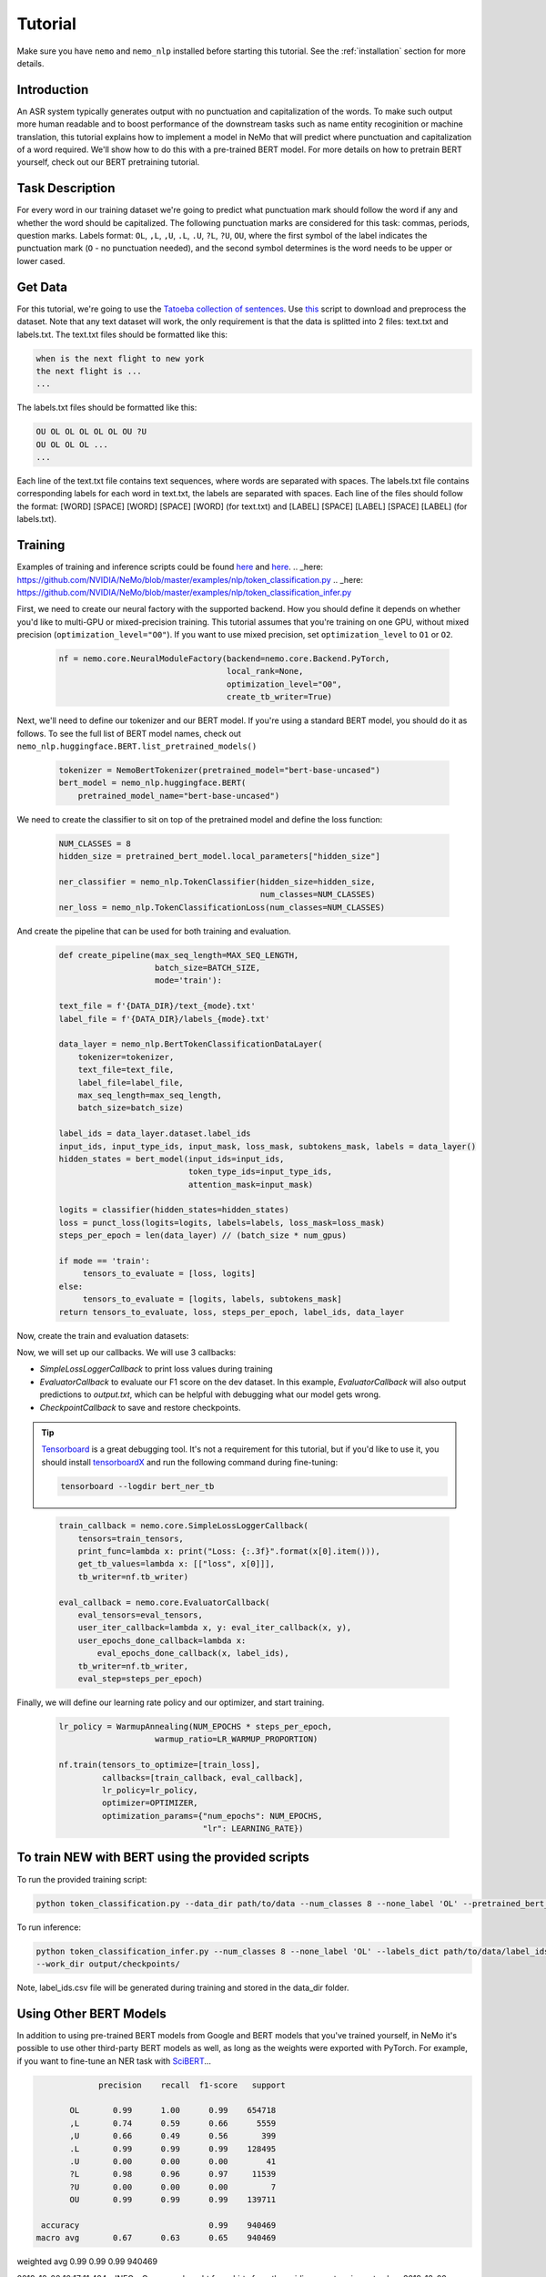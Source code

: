 Tutorial
========

Make sure you have ``nemo`` and ``nemo_nlp`` installed before starting this
tutorial. See the :ref:`installation` section for more details.

Introduction
------------

An ASR system typically generates output with no punctuation and capitalization of the words. To make such output more human readable and to boost performance of the downstream tasks such as name entity recoginition or machine translation, this tutorial explains how to implement a model in NeMo that will predict where punctuation and capitalization of a word required. We'll show how to do this with a pre-trained BERT model. For more details on how to pretrain BERT yourself, check out our BERT pretraining tutorial. 

Task Description
------------
For every word in our training dataset we're going to predict what punctuation mark should follow the word if any and whether the word should be capitalized. The following punctuation marks are considered for this task: commas, periods, question marks. Labels format: ``OL``, ``,L``, ``,U``, ``.L``, ``.U``, ``?L``, ``?U``, ``OU``, where the first symbol of the label indicates the punctuation mark (``O`` - no punctuation needed), and the second symbol determines is the word needs to be upper or lower cased.

Get Data
----------------

For this tutorial, we're going to use the `Tatoeba collection of sentences`_. Use `this`_ script to download and preprocess the dataset. Note that any text dataset will work, the only requirement is that the data is splitted into 2 files: text.txt and labels.txt. The text.txt files should be formatted like this:

.. _Tatoeba collection of sentences: https://tatoeba.org/eng
.. _this: https://github.com/NVIDIA/NeMo/scripts

.. code-block::

    when is the next flight to new york
    the next flight is ...
    ...

The labels.txt files should be formatted like this:

.. code-block::

    OU OL OL OL OL OL OU ?U 
    OU OL OL OL ...
    ...

Each line of the text.txt file contains text sequences, where words are separated with spaces. 
The labels.txt file contains corresponding labels for each word in text.txt, the labels are separated with spaces.
Each line of the files should follow the format: 
[WORD] [SPACE] [WORD] [SPACE] [WORD] (for text.txt) and [LABEL] [SPACE] [LABEL] [SPACE] [LABEL] (for labels.txt).

Training
--------

Examples of training and inference scripts could be found `here`_ and `here`_.
.. _here: https://github.com/NVIDIA/NeMo/blob/master/examples/nlp/token_classification.py
.. _here: https://github.com/NVIDIA/NeMo/blob/master/examples/nlp/token_classification_infer.py

First, we need to create our neural factory with the supported backend. How you should define it depends on whether you'd like to multi-GPU or mixed-precision training. This tutorial assumes that you're training on one GPU, without mixed precision (``optimization_level="O0"``). If you want to use mixed precision, set ``optimization_level`` to ``O1`` or ``O2``.

    .. code-block:: python

        nf = nemo.core.NeuralModuleFactory(backend=nemo.core.Backend.PyTorch,
                                           local_rank=None,
                                           optimization_level="O0",
                                           create_tb_writer=True)

Next, we'll need to define our tokenizer and our BERT model. If you're using a standard BERT model, you should do it as follows. To see the full list of BERT model names, check out ``nemo_nlp.huggingface.BERT.list_pretrained_models()``

    .. code-block:: python

        tokenizer = NemoBertTokenizer(pretrained_model="bert-base-uncased")
        bert_model = nemo_nlp.huggingface.BERT(
            pretrained_model_name="bert-base-uncased")

We need to create the classifier to sit on top of the pretrained model and define the loss function:

    .. code-block:: python

        NUM_CLASSES = 8
        hidden_size = pretrained_bert_model.local_parameters["hidden_size"]
        
        ner_classifier = nemo_nlp.TokenClassifier(hidden_size=hidden_size,
                                                  num_classes=NUM_CLASSES)
        ner_loss = nemo_nlp.TokenClassificationLoss(num_classes=NUM_CLASSES)

And create the pipeline that can be used for both training and evaluation.

    .. code-block:: python

        def create_pipeline(max_seq_length=MAX_SEQ_LENGTH,
                            batch_size=BATCH_SIZE,
                            mode='train'):
        
        text_file = f'{DATA_DIR}/text_{mode}.txt'
        label_file = f'{DATA_DIR}/labels_{mode}.txt'
        
        data_layer = nemo_nlp.BertTokenClassificationDataLayer(
            tokenizer=tokenizer,
            text_file=text_file,
            label_file=label_file,
            max_seq_length=max_seq_length,
            batch_size=batch_size)

        label_ids = data_layer.dataset.label_ids
        input_ids, input_type_ids, input_mask, loss_mask, subtokens_mask, labels = data_layer()
        hidden_states = bert_model(input_ids=input_ids,
                                   token_type_ids=input_type_ids,
                                   attention_mask=input_mask)

        logits = classifier(hidden_states=hidden_states)
        loss = punct_loss(logits=logits, labels=labels, loss_mask=loss_mask)
        steps_per_epoch = len(data_layer) // (batch_size * num_gpus)

        if mode == 'train':
             tensors_to_evaluate = [loss, logits]
        else:
             tensors_to_evaluate = [logits, labels, subtokens_mask]
        return tensors_to_evaluate, loss, steps_per_epoch, label_ids, data_layer

Now, create the train and evaluation datasets:

.. code-block:: python
    train_tensors, train_loss, steps_per_epoch, label_ids, _ = create_pipeline()
    eval_tensors, _, _, _, data_layer = create_pipeline(mode='dev')

Now, we will set up our callbacks. We will use 3 callbacks:

* `SimpleLossLoggerCallback` to print loss values during training
* `EvaluatorCallback` to evaluate our F1 score on the dev dataset. In this example, `EvaluatorCallback` will also output predictions to `output.txt`, which can be helpful with debugging what our model gets wrong.
* `CheckpointCallback` to save and restore checkpoints.

.. tip::
    
    Tensorboard_ is a great debugging tool. It's not a requirement for this tutorial, but if you'd like to use it, you should install tensorboardX_ and run the following command during fine-tuning:

    .. code-block:: bash
    
        tensorboard --logdir bert_ner_tb

.. _Tensorboard: https://www.tensorflow.org/tensorboard
.. _tensorboardX: https://github.com/lanpa/tensorboardX

    .. code-block:: python

        train_callback = nemo.core.SimpleLossLoggerCallback(
            tensors=train_tensors,
            print_func=lambda x: print("Loss: {:.3f}".format(x[0].item())),
            get_tb_values=lambda x: [["loss", x[0]]],
            tb_writer=nf.tb_writer)

        eval_callback = nemo.core.EvaluatorCallback(
            eval_tensors=eval_tensors,
            user_iter_callback=lambda x, y: eval_iter_callback(x, y),
            user_epochs_done_callback=lambda x:
                eval_epochs_done_callback(x, label_ids),
            tb_writer=nf.tb_writer,
            eval_step=steps_per_epoch)

Finally, we will define our learning rate policy and our optimizer, and start training.

    .. code-block:: python

        
        lr_policy = WarmupAnnealing(NUM_EPOCHS * steps_per_epoch,
                            warmup_ratio=LR_WARMUP_PROPORTION)

        nf.train(tensors_to_optimize=[train_loss],
                 callbacks=[train_callback, eval_callback],
                 lr_policy=lr_policy,
                 optimizer=OPTIMIZER,
                 optimization_params={"num_epochs": NUM_EPOCHS,
                                      "lr": LEARNING_RATE})

To train NEW with BERT using the provided scripts
-----------------------

To run the provided training script:

.. code-block:: bash

    python token_classification.py --data_dir path/to/data --num_classes 8 --none_label 'OL' --pretrained_bert_model=bert-base-cased --work_dir output

To run inference:

.. code-block:: bash

    python token_classification_infer.py --num_classes 8 --none_label 'OL' --labels_dict path/to/data/label_ids.csv
    --work_dir output/checkpoints/


Note, label_ids.csv file will be generated during training and stored in the data_dir folder.

Using Other BERT Models
-----------------------

In addition to using pre-trained BERT models from Google and BERT models that you've trained yourself, in NeMo it's possible to use other third-party BERT models as well, as long as the weights were exported with PyTorch. For example, if you want to fine-tune an NER task with SciBERT_...

.. _SciBERT: https://github.com/allenai/scibert

.. code-block:: bash

                precision    recall  f1-score   support

          OL       0.99      1.00      0.99    654718
          ,L       0.74      0.59      0.66      5559
          ,U       0.66      0.49      0.56       399
          .L       0.99      0.99      0.99    128495
          .U       0.00      0.00      0.00        41
          ?L       0.98      0.96      0.97     11539
          ?U       0.00      0.00      0.00         7
          OU       0.99      0.99      0.99    139711

    accuracy                           0.99    940469
   macro avg       0.67      0.63      0.65    940469
weighted avg       0.99      0.99      0.99    940469


2019-12-02 16:17:11,424 - INFO - Query: we bought four shirts from the nvidia gear store in santa clara
2019-12-02 16:17:11,424 - INFO - Combined: We bought four shirts from the Nvidia gear store. In santa clara.
2019-12-02 16:17:11,424 - INFO - Query: nvidia is a company
2019-12-02 16:17:11,424 - INFO - Combined: Nvidia is a company.
2019-12-02 16:17:11,425 - INFO - Query: can i help you
2019-12-02 16:17:11,425 - INFO - Combined: Can I help you?
2019-12-02 16:17:11,425 - INFO - Query: when did the smiths' visited the smithsonian institution's 'moon rockets' exhibit
2019-12-02 16:17:11,425 - INFO - Combined: When did the smiths'? Visited the smithsonian institution's. 'moon rockets' exhibit.
2019-12-02 16:17:11,425 - INFO - Query: we bought four shirts one mug and ten thousand titan rtx graphics cards the more you buy the more you save
2019-12-02 16:17:11,425 - INFO - Combined: We bought four shirts. One mug and ten thousand titan. Rtx graphics cards. The more you buy, the more you save.



And then, when you load your BERT model, you should specify the name of the directory for the model name.

.. code-block:: python

    tokenizer = NemoBertTokenizer(pretrained_model="scibert_scivocab_cased")
    bert_model = nemo_nlp.huggingface.BERT(
        pretrained_model_name="scibert_scivocab_cased",
        factory=neural_factory)

If you want to use a TensorFlow-based model, such as BioBERT, you should be able to use it in NeMo by first using this `model conversion script`_ provided by Hugging Face.

.. _model conversion script: https://github.com/huggingface/pytorch-transformers/blob/master/pytorch_transformers/convert_tf_checkpoint_to_pytorch.py


Get Data
----------------

For this tutorial, we're going to use the `Tatoeba collection of sentences`_, `SQuAD2.0`_, `CoQA`_, Project Gutenberg texts from `LibriSpeech ASR corpus`_. Multiple datasets were used for this task to create a balanced dataset where all punctuation marks are represented equally (the scripts to download and preprocess the datasets are provided `here_`). Note that any text dataset will work, the only requirement is that the data is splitted into 2 files: text.txt and labels.txt. The text.txt files should be formatted like this:

.. _Tatoeba collection of sentences: https://tatoeba.org/eng
.. _SQuAD2.0: https://rajpurkar.github.io/SQuAD-explorer/
.. _CoQA: https://stanfordnlp.github.io/coqa/
.. _LibriSpeech ASR corpus: http://www.openslr.org/12
.. _here: https://github.com/NVIDIA/NeMo
